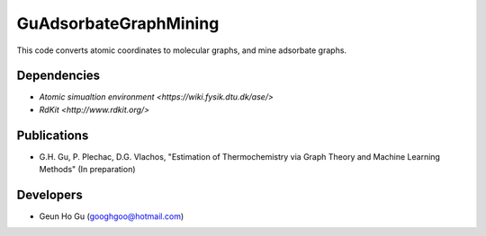GuAdsorbateGraphMining
=================

This code converts atomic coordinates to molecular graphs, and mine adsorbate graphs.

Dependencies
-------------
* `Atomic simualtion environment <https://wiki.fysik.dtu.dk/ase/>`
* `RdKit <http://www.rdkit.org/>`

Publications
-------------
* G.H. Gu, P. Plechac, D.G. Vlachos, "Estimation of Thermochemistry via Graph Theory and Machine Learning Methods" (In preparation)

Developers
-----------
* Geun Ho Gu (googhgoo@hotmail.com)
